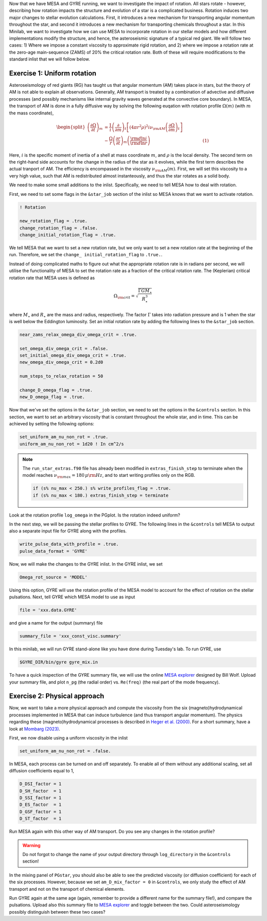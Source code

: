 Now that we have MESA and GYRE running, we want to investigate the impact of rotation. All stars rotate - however, describing how rotation impacts the structure and evolution of a star is a complicated business. Rotation induces two major changes to stellar evolution calculations. First, it introduces a new mechanism for transporting angular momentum throughout the star, and second it introduces a new mechanism for transporting chemicals throughout a star. In this Minilab, we want to investigate how we can use MESA to incorporate rotation in our stellar models and how different implementations modify the structure, and hence, the asteroseismic signature of a typical red giant. We will follow two cases: 1) Where we impose a constant viscosity to approximate rigid rotation, and 2) where we impose a rotation rate at the zero-age main-sequence (ZAMS) of 20\% the critical rotation rate. Both of these will require modifications to the standard inlist that we will follow below.



Exercise 1: Uniform rotation
--------

Asteroseismology of red giants (RG) has taught us that angular momentum (AM) takes place in stars, but the theory of AM is not able to explain all observations. Generally, AM transport is treated by a combination of advective and diffusive processes (and possibly mechanisms like internal gravity waves generated at the convective core boundary).
In MESA, the transport of AM is done in a fully diffusive way by solving the following euqation with rotation profile :math:`\Omega(m)` (with :math:`m` the mass coordinate),

.. math::

    \begin{split}
    \left(\frac{{\partial \Omega}}{\partial t}\right)_m &= \frac{1}{i}\left( \frac{\partial }{\partial m} \right)_t \left[ (4 \pi r^2 \rho)^2 i \nu_{\rm AM} \left( \frac{\partial \Omega}{\partial m} \right)_t \right] \\
    &- \frac{ \Omega}{r} \left( \frac{\partial r }{\partial t} \right)_m \left(\frac{{\rm d} \ln i }{{\rm d} \ln r} \right)~~~~~~~~~~~~~~~~~~~~~~~~~~~~~~~~~~~~~~(1)
    \end{split}

Here, :math:`i` is the specific moment of inertia of a shell at mass coordinate :math:`m`, and :math:`\rho` is the local density. The second term on the right-hand side accounts for the change in the radius of the star as it evolves, while the first term describes the actual tranport of AM.
The efficiency is encompassed in the viscosity :math:`\nu_{\rm AM}(m)`. First, we will set this viscosity to a very high value, such that AM is redistributed almost instanteously, and thus the star rotates as a solid body.

We need to make some small additions to the inlist. Specifically, we need to tell MESA how to deal with rotation.

First, we need to set some flags in the ``&star_job`` section of the inlist so MESA knows that we want to activate rotation.

.. code-block:: console

  ! Rotation

  new_rotation_flag = .true.
  change_rotation_flag = .false.
  change_initial_rotation_flag = .true.


We tell MESA that we want to set a new rotation rate, but we only want to set a new rotation rate at the beginning of the run. Therefore, we set the ``change_ initial_rotation_flag`` to  ``.true.``.

Instead of doing complicated maths to figure out what the appropriate rotation rate is in radians per second, we will utilise the functionality of MESA to set the rotation rate as a fraction of the critical rotation rate.
The (Keplerian) critical rotation rate that MESA uses is defined as

.. math::

  \Omega_{\rm crit} = \sqrt{\frac{\Gamma G M_\star}{R_\star^3}}

where :math:`M_\star` and :math:`R_\star` are the mass and radius, respectively. The factor :math:`\Gamma` takes into radiation pressure and is 1 when the star is well below the Eddington luminosity. Set an initial rotation rate by adding the following lines to the ``&star_job`` section.

.. code-block:: console

  near_zams_relax_omega_div_omega_crit = .true.

  set_omega_div_omega_crit = .false.
  set_initial_omega_div_omega_crit = .true.
  new_omega_div_omega_crit = 0.2d0

  num_steps_to_relax_rotation = 50

  change_D_omega_flag = .true.
  new_D_omega_flag = .true.


Now that we've set the options in the ``&star_job`` section, we need to set the options in the ``&controls`` section. In this section, we want to set an arbitrary viscosity that is constant throughout the whole star, and in time. This can be achieved by setting the following options:

.. code-block:: console

       set_uniform_am_nu_non_rot = .true.
       uniform_am_nu_non_rot = 1d20 ! In cm^2/s


.. note::

    The ``run_star_extras.f90`` file has already been modified in ``extras_finish_step`` to terminate when the model reaches :math:`\nu_{\rm max}=180\,\mu{\rm Hz}`, and to start writing profiles only on the RGB.

    .. code-block:: console

        if (s% nu_max < 250.) s% write_profiles_flag = .true.
        if (s% nu_max < 180.) extras_finish_step = terminate

Look at the rotation profile ``log_omega`` in the PGplot. Is the rotation indeed uniform?

In the next step, we will be passing the stellar profiles to GYRE. The following lines in the ``&controls`` tell MESA to output also a separate input file for GYRE along with the profiles.

.. code-block:: console

    write_pulse_data_with_profile = .true.
    pulse_data_format = 'GYRE'


Now, we will make the changes to the GYRE inlist.
In the GYRE inlist, we set

.. code-block:: console

     Omega_rot_source = 'MODEL'

Using this option, GYRE will use the rotation profile of the MESA model to account for the effect of rotation on the stellar pulsations. Next, tell GYRE which MESA model to use as input

.. code-block:: console

     file = 'xxx.data.GYRE'

and give a name for the output (summary) file

.. code-block:: console

     summary_file = 'xxx_const_visc.summary'

In this minilab, we will run GYRE stand-alone like you have done during Tuesday's lab. To run GYRE, use

.. code-block:: console

    $GYRE_DIR/bin/gyre gyre_mix.in

To have a quick inspection of the GYRE summary file, we will use the online `MESA explorer <https://billwolf.space/mesa-explorer/>`__ designed by Bill Wolf. Upload your summary file, and plot ``n_pg`` (the radial order) vs. ``Re(freq)`` (the real part of the mode frequency).


Exercise 2: Physical approach
--------

Now, we want to take a more physical approach and compute the viscosity from the six (magneto)hydrodynamical processes implemented in MESA that can induce turbulence (and thus transport angular momentum).
The physics regarding these (magneto)hydrodynamical processes is described in `Heger et al. (2000) <https://ui.adsabs.harvard.edu/abs/2000ApJ...528..368H/abstract>`__. For a short summary, have a look at `Mombarg (2023) <https://ui.adsabs.harvard.edu/abs/2023arXiv230617211M/abstract>`__.

First, we now disable using a uniform viscosity in the inlist

.. code-block:: console

       set_uniform_am_nu_non_rot = .false.

In MESA, each process can be turned on and off separately. To enable all of them without any additional scaling, set all diffusion coefficients equal to 1,

.. code-block:: console

        D_DSI_factor = 1
        D_SH_factor  = 1
        D_SSI_factor = 1
        D_ES_factor  = 1
        D_GSF_factor = 1
        D_ST_factor  = 1

Run MESA again with this other way of AM transport. Do you see any changes in the rotation profile?

.. warning::

    Do not forgot to change the name of your output directory through ``log_directory`` in the ``&controls`` section!

In the mixing panel of ``PGstar``, you should also be able to see the predicted viscosity (or diffusion coefficient) for each of the six processes.
However, because we set ``am_D_mix_factor = 0`` in ``&controls``, we only study the effect of AM transport and not on the transport of chemical elements.

Run GYRE again at the same age (again, remember to provide a different name for the summary file!), and compare the pulsations. Upload also this summary file to `MESA explorer <https://billwolf.space/mesa-explorer/>`__ and toggle between the two.
Could asteroseismology possibly distinguish between these two cases?
